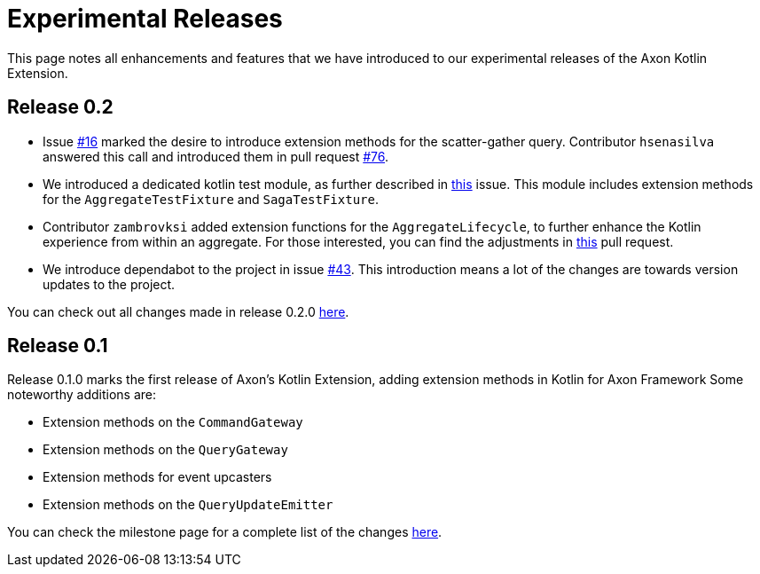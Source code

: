 = Experimental Releases

This page notes all enhancements and features that we have introduced to our experimental releases of the Axon Kotlin Extension.

== Release 0.2

* Issue https://github.com/AxonFramework/extension-kotlin/issues/16[#16] marked the desire to introduce extension methods for the scatter-gather query.
Contributor `hsenasilva` answered this call and introduced them in pull request https://github.com/AxonFramework/extension-kotlin/pull/76[#76].
* We introduced a dedicated kotlin test module, as further described in https://github.com/AxonFramework/extension-kotlin/issues/67[this] issue.
This module includes extension methods for the `AggregateTestFixture` and `SagaTestFixture`.
* Contributor `zambrovksi` added extension functions for the `AggregateLifecycle`, to further enhance the Kotlin experience from within an aggregate.
For those interested, you can find the adjustments in https://github.com/AxonFramework/extension-kotlin/pull/72[this] pull request.
* We introduce dependabot to the project in issue https://github.com/AxonFramework/extension-kotlin/pull/43[#43].
This introduction means a lot of the changes are towards version updates to the project.

You can check out all changes made in release 0.2.0 https://github.com/AxonFramework/extension-kotlin/releases/tag/axon-kotlin-0.2.0[here].

== Release 0.1

Release 0.1.0 marks the first release of Axon's Kotlin Extension, adding extension methods in Kotlin for Axon Framework  Some noteworthy additions are:

* Extension methods on the `CommandGateway`
* Extension methods on the `QueryGateway`
* Extension methods for event upcasters
* Extension methods on the `QueryUpdateEmitter`

You can check the milestone page for a complete list of the changes https://github.com/AxonFramework/extension-kotlin/issues?q=is%3Aclosed+milestone%3A%22Release+0.1.0%22[here].
